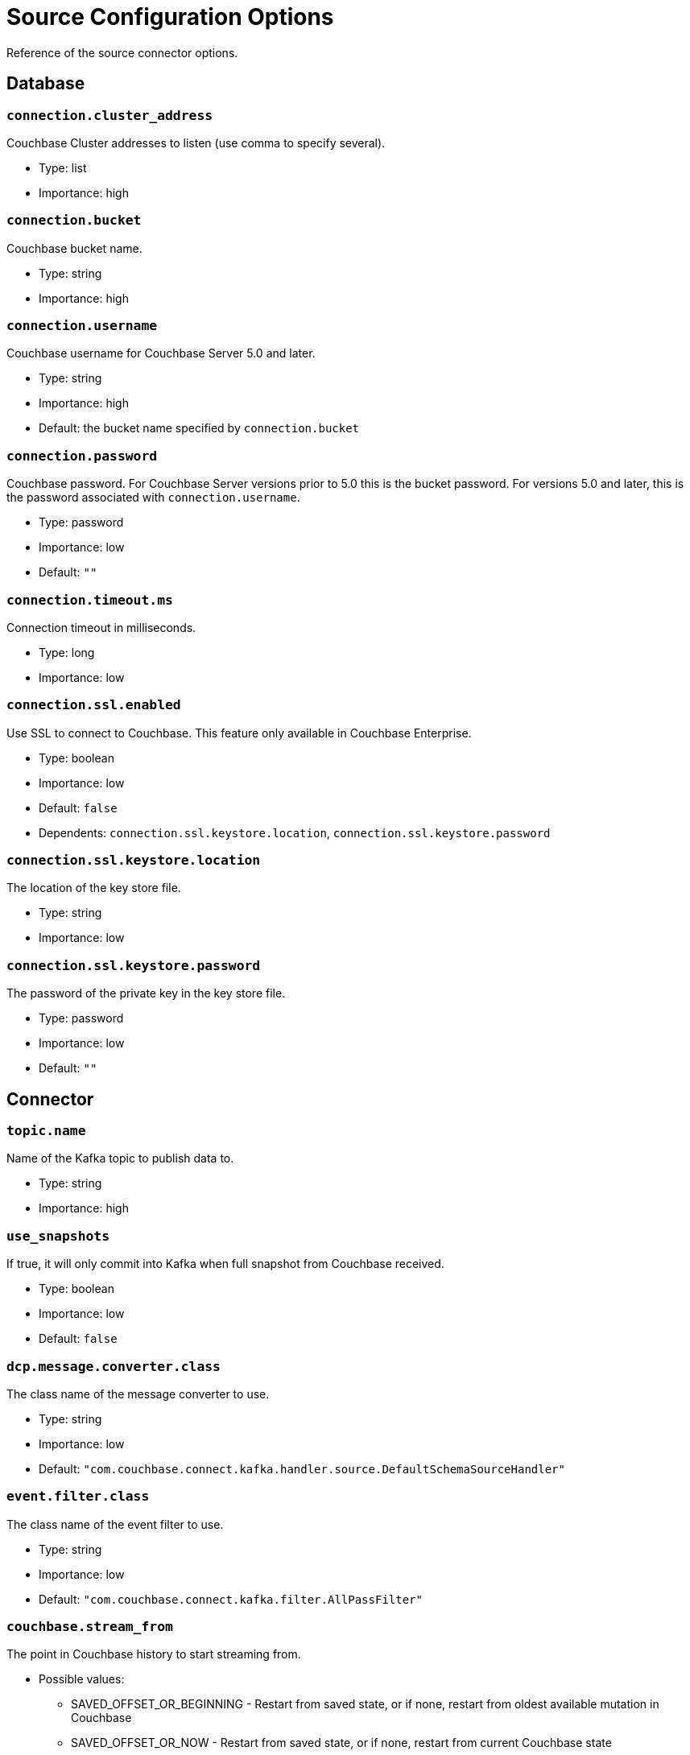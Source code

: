= Source Configuration Options

Reference of the source connector options.

== Database

=== `connection.cluster_address`

Couchbase Cluster addresses to listen (use comma to specify several).

* Type: list
* Importance: high

=== `connection.bucket`

Couchbase bucket name.

* Type: string
* Importance: high

=== `connection.username`

Couchbase username for Couchbase Server 5.0 and later.

* Type: string
* Importance: high
* Default: the bucket name specified by `connection.bucket`

=== `connection.password`

Couchbase password. For Couchbase Server versions prior to 5.0 this is the bucket password.
For versions 5.0 and later, this is the password associated with `connection.username`.

* Type: password
* Importance: low
* Default: `""`

=== `connection.timeout.ms`

Connection timeout in milliseconds.

* Type: long
* Importance: low

=== `connection.ssl.enabled`

Use SSL to connect to Couchbase.
This feature only available in Couchbase Enterprise.

* Type: boolean
* Importance: low
* Default: `false`
* Dependents: `connection.ssl.keystore.location`, `connection.ssl.keystore.password`

=== `connection.ssl.keystore.location`

The location of the key store file.

* Type: string
* Importance: low

=== `connection.ssl.keystore.password`

The password of the private key in the key store file.

* Type: password
* Importance: low
* Default: `""`

== Connector

=== `topic.name`

Name of the Kafka topic to publish data to.

* Type: string
* Importance: high

=== `use_snapshots`

If true, it will only commit into Kafka when full snapshot from Couchbase received.

* Type: boolean
* Importance: low
* Default: `false`

=== `dcp.message.converter.class`

The class name of the message converter to use.

* Type: string
* Importance: low
* Default: `"com.couchbase.connect.kafka.handler.source.DefaultSchemaSourceHandler"`

=== `event.filter.class`

The class name of the event filter to use.

* Type: string
* Importance: low
* Default: `"com.couchbase.connect.kafka.filter.AllPassFilter"`

=== `couchbase.stream_from`

The point in Couchbase history to start streaming from.

* Possible values:
 ** SAVED_OFFSET_OR_BEGINNING - Restart from saved state, or if none, restart from oldest available mutation in Couchbase
 ** SAVED_OFFSET_OR_NOW - Restart from saved state, or if none, restart from current Couchbase state
 ** BEGINNING - Restart from oldest available mutation in Couchbase (ignore any potential saved state)
 ** NOW - Restart from current Couchbase state (ignore any potential saved state)

* Since: 3.2.2
* Type: string
* Importance: low
* Default: `"SAVED_OFFSET_OR_BEGINNING"`

=== `couchbase.log_redaction`

Optionally tag sensitive values in the log output for later redaction.

* Possible values:
 ** NONE - No redaction is performed.
 ** PARTIAL - Only user data is redacted, system and metadata are not.
 ** FULL - User, System and Metadata are all redacted.

* Since: 3.2.3
* Type: string
* Importance: low
* Default: `"NONE"`

=== `couchbase.compression`

To reduce bandwidth usage, Couchbase Server 5.5 and later can send documents to the connector in compressed form.
(Messages are always published to the Kafka topic in uncompressed form, regardless of this setting.)
If the requested mode is not supported by your version of Couchbase Server, compression will be disabled.

* Possible values:
 ** `ENABLED` - (default) Couchbase Server decides whether to use compression on a per-document basis, depending on whether the compressed form of the document is readily available.
Select this mode to prioritize Couchbase Server performance and reduced bandwidth usage (recommended).
*Requires Couchbase Server 5.5 or later*.
 ** `DISABLED` - No compression.
Select this mode to prioritize reduced CPU load for the Kafka connector.
 ** `FORCED` - Compression is used for every document, unless compressed size is greater than uncompressed size.
Select this mode to prioritize bandwidth usage reduction above all else.
*Requires Couchbase Server 5.5 or later*.

* Since: 3.3.0
* Type: string
* Importance: low
* Default: `"ENABLED"`

=== `couchbase.forceIPv4`

In a network environment that supports both IPv4 and IPv6, setting this property to `true` will force the use of IPv4 when resolving Couchbase Server hostnames.

* Since: 3.3.0
* Type: boolean
* Importance: low
* Default: `false`

*Parent topic:* xref:index.adoc[Kafka Connector]

*Previous topic:* xref:quickstart.adoc[Quickstart]

*Next topic:* xref:sink-configuration-options.adoc[Sink Configuration Options]

